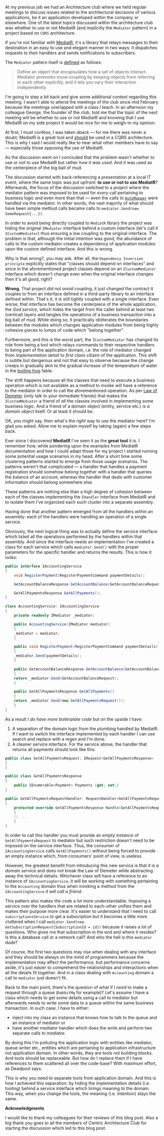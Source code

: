 #+BEGIN_COMMENT
.. title: Keep the tools separate from the domain of your application
.. slug: separate-tools-from-domain
.. date: 2020-06-22 16:56:02 UTC+03:00
.. tags:
.. category:
.. link:
.. description:
.. type: text

#+END_COMMENT
At my previous job we had an Architecture club where we held regular meetings to discuss issues related to the architectural decisions of various applications, be it an application developed within the company or elsewhere. One of the latest topics discussed within the architecture club was whether to use or not MediatR (and implicitly the =Mediator= pattern) in a project based on =CQRS= architecture.

If you're not familiar with [[https://github.com/jbogard/MediatR][MediatR]], it's a library that relays messages to their destination in an easy to use and elegant manner in two ways: it dispatches requests to their handlers and sends notifications to subscribers.

The =Mediator= pattern itself is [[https://www.dofactory.com/net/mediator-design-pattern][defined]] as follows:
    #+begin_quote
    Define an object that encapsulates how a set of objects interact. Mediator promotes loose coupling by keeping objects from referring to each other explicitly, and it lets you vary their interaction independently.
    #+end_quote

I'm going to step a bit back and give some additional context regarding this meeting. I wasn't able to attend the meetings of the club since mid February because the meetings overlapped with a class I teach. In an afternoon my colleague George, the founder of the club, told me that the topic of the next meeting will be whether to use or not MediatR and knowing that I use MediatR on my side project it would be nice for me to weigh-in my opinion.

At first, I must confess, I was taken aback --- for me there was never a doubt; MediatR is a great tool and _should_ be used in a CQRS architecture. This is why I said I would really like to hear what other members have to say --- especially those opposing the use of MediatR.

As the discussion went on I concluded that the problem wasn't whether to use or not to use MediatR but rather /how it was used/. And it was used as the centerpiece of the big ball of mud.

The discussion started with back-referencing a presentation at a local IT event, where the same topic was put upfront: *to use or not to use MediatR*? Afterwards, the focus of the discussion switched to a project where the mediator pattern was imposed to be used for /every/ call pertaining to business logic and even more than that --- even the calls to [[https://github.com/jbogard/automapper][=AutoMapper=]] were handled via the mediator. In other words, the vast majority of what should have been simple method calls became calls to =mediator.Send(new SomeRequest{...})=.

In order to avoid being directly coupled to =MediatR= library the project was hiding the original =IMediator= interface behind a custom interface (let's call it =ICustomMediator=) thus ensuring a low coupling to the original interface. The problem is that, although the initial intention was good, the abundance of calls to the custom mediator creates a dependency of application modules upon the custom defined interface. And this is wrong.

Why is that wrong?, you may ask. After all, the =Dependency Inversion principle= explicitly states that "classes should depend on interfaces" and since in the aforementioned project classes depend on an =ICustomMediator= interface which doesn't change even when the original interface changes then it's all good, right?

*Wrong*. That project /did not avoid coupling/, it just changed the contract it couples to from an interface defined in a third-party library to an interface defined within. That's it; it is still tightly coupled with a single interface. Even worse, that interface has become the centerpiece of the whole application, the /God service/, which hides the target from the caller behind at least two (vertical) layers and tangles the operations of a business transaction into a big ball of mud. While doing so, it practically obliterates the boundaries between the modules which changes application modules from being highly cohesive pieces to lumps of code which "belong together".

Furthermore, and this is the worst part, the =ICustomMediator= has changed its role from being a tool which relays commands to their respective handlers to being part of the application domain, i.e. the role of mediator changed from /implementation detail/ to /first class citizen/ of the application. This shift is subtle but dangerous and not that easy to observe because the change creeps in gradually akin to the gradual increase of the temperature of water in the [[https://en.wikipedia.org/wiki/Boiling_frog][boiling frog]] fable.

The shift happens because all the classes that need to execute a business operation which is not available as a method to invoke will have a reference to the mediator in order to call the aforementioned operation. As per [[https://en.wikipedia.org/wiki/Law_of_Demeter][Law of Demeter]] (only talk to your immediate friends) that makes the =ICustomMediator= a friend of /all/ the classes involved in implementing some business logic. And a friend of a domain object (entity, service etc.) /is a domain object/ itself. Or at least it should be.

OK, you might say, then what's the /right/ way to use the mediator here? I'm glad you asked. Allow me to explain myself by taking (again) a few steps back.

Ever since I discovered *MediatR* I've seen it as the *great tool* it is. I remember how, while pondering upon the examples from  MediatR documentation and how I could adapt those for my project I started running some potential usage scenarios in my head. After a short time some clustering patterns started to emerge from those usage scenarios. The patterns weren't that complicated --- a handler that handles a payment registration should somehow belong together with a handler that queries the balance of an account, whereas the handler that deals with customer information should belong somewhere else.

These patterns are nothing else than a high degree of cohesion between each of the classes implementing the =IHandler= interface from MediatR and to isolate them I've organized each such cluster into a separate assembly.

Having done that another pattern emerged from all the handlers within an assembly: each of the handlers were handling an operation of a single service.

Obviously, the next logical thing was to actually define the service interface which listed all the operations performed by the handlers within that assembly. And since the interface needs an implementation I've created a class for each service which calls =mediator.Send()= with the proper parameters for the specific handler and returns the results. This is how it looks:
#+begin_src csharp
  public interface IAccountingService
  {
      void RegisterPayment(RegisterPaymentCommand paymentDetails);

      GetAccountBalanceResponse GetAccountBalance(GetAccountBalanceRequest accountId);

      GetAllPaymentsResponse GetAllPayments();
  }

  class AccountingService: IAccountingService
  {
      private readonly IMediator _mediator;

      public AccountingService(IMediator mediator)
      {
	  _mediator = mediator;
      }

      public void RegisterPayment(RegisterPaymentCommand paymentDetails)
      {
	  _mediator.Send(paymentDetails);
      }

      public GetAccountBalanceResponse GetAccountBalance(GetAccountBalanceRequest accountId)
      {
	  return _mediator.Send(GetAccountBalanceRequest);
      }

      public GetAllPaymentsResponse GetAllPayments()
      {
	  return _mediator.Send(new GetAllPaymentsRequest());
      }
  }
#+end_src

As a result I /do have more boilerplate code/ but on the upside I have:
1. A separation of the domain logic from the plumbing handled by MediatR. If I want to switch the interface implemented by each handler I can use search and replace with a regex and I'm done.
2. A cleaner service interface. For the service above, the handler that returns all payments should look like this:
#+begin_src csharp
  public class GetAllPaymentsRequest: IRequest<GetAllPaymentsResponse>
  {
  }

  public class GetAllPaymentsResponse
  {
      public IEnumerable<Payment> Payments {get; set;}
  }

  public GetAllPaymentsRequestHandler: RequestHandler<GetAllPaymentsRequest, GetAllPaymentsResponse>
  {
      protected override GetAllPaymentsResponse Handle(GetAllPaymentsRequest request)
      {
	  // ...
      }
  }
#+end_src

In order to call this handler you must provide an empty instance of =GetAllPaymentsRequest= to mediator but such restriction doesn't need to be imposed on the service interface. Thus, the consumer of =IAccountingService= calls =GetAllPayments()= without being forced to provide an empty instance which, from consumers' point of view, is useless.

However, the greatest benefit from introducing this new service is that /it is a domain service/ and does not break the Law of Demeter while abstracting away the technical details. Whichever class will have a reference to an instance of =IAccountingService=, it will be working with something pertaining to the =Accounting= domain thus when invoking a method from the =IAccountingService= /it will call a friend/.

This pattern also makes the code a lot more understandable. Imposing a service over the handlers that are related to each-other unifies them and makes their purpose more clear. It's easier to understand that I need to call =subscriptionsService= to get a subscription but it becomes a little more cluttered when I call =mediator.Send(new GetSubscriptionRequest{SubscriptionId = id})= because it raises a lot of questions. Who gives me that subscription in the end and where it resides? Is this a database call or a network call? And who the hell is this =mediator= dude?

Of course, the first two questions may rise when dealing with any interface and they should be always on the mind of programmers because the implementation may affect the performance, but performance concerns aside, it's just easier to comprehend the relationships and interactions when all the details fit together. And in a class dealing with =Accounting= domain a call to =mediator= just doesn't fit.

Back to the main point, there's the question of what if I /need/ to make a request through a queue (=RabbitMq= for example)? Let's assume I have a class which needs to get some details using a call to mediator but afterwards needs to write some data to a queue within the same business transaction. In such case, I have to either:
- inject into my class an instance that knows how to talk to the queue and an instance of mediator or
- have another mediator handler which does the write and perform two separate calls to mediator.

By doing this I'm polluting the application logic with entities like mediator, queue writer etc., entities which are pertaining to application infrastructure not application domain. In other words, they are tools not building blocks. And tools should be replaceable. But how do I replace them if I have references to them scattered all over the code-base? With maximum effort, as Deadpool says.

This is why you need to separate tools from application domain. And this is how I achieved this separation: by hiding the implementation details (i.e. tooling) behind a service interface which brings meaning to the domain. This way, when you change the tools, the meaning (i.e. intention) stays the same.


*Acknowledgments*

I would like to thank my colleagues for their reviews of this blog post. Also a big thank you goes to all the members of Centric Architecture Club for starting the discussion which led to this blog post.
